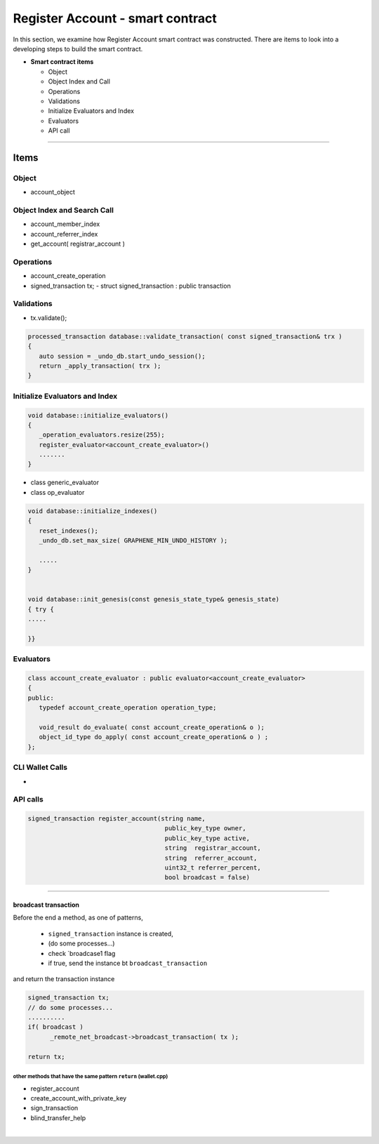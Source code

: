 
.. _reg-acc-smartcontract:

Register Account - smart contract
***********************

In this section, we examine how Register Account smart contract was constructed. There are items to look into a developing steps to build the smart contract. 

* **Smart contract items**

  - Object
  - Object Index and Call
  - Operations
  - Validations
  - Initialize Evaluators and Index
  - Evaluators
  - API call

-------------------

Items
========================

Object
---------------------------------------------
- account_object



Object Index and Search Call
---------------------------------------------
- account_member_index
- account_referrer_index

- get_account( registrar_account )


Operations
---------------------------------------------
- account_create_operation


- signed_transaction tx;
  - struct signed_transaction : public transaction

Validations
---------------------------------------------
- tx.validate();

.. code-block:: cpp 

	processed_transaction database::validate_transaction( const signed_transaction& trx )
	{
	   auto session = _undo_db.start_undo_session();
	   return _apply_transaction( trx );
	}


Initialize Evaluators and Index
---------------------------------------------


.. code-block:: cpp 

	void database::initialize_evaluators()
	{
	   _operation_evaluators.resize(255);
	   register_evaluator<account_create_evaluator>()
	   .......
	}   


- class generic_evaluator
- class op_evaluator


	

.. code-block:: cpp 
	
	void database::initialize_indexes()
	{
	   reset_indexes();
	   _undo_db.set_max_size( GRAPHENE_MIN_UNDO_HISTORY );    

	   .....   
	}  


	void database::init_genesis(const genesis_state_type& genesis_state)
	{ try {
	.....

	}}	
	
	
	
   
Evaluators
---------------------------------------------

.. code-block:: cpp 

	class account_create_evaluator : public evaluator<account_create_evaluator>
	{
	public:
	   typedef account_create_operation operation_type;

	   void_result do_evaluate( const account_create_operation& o );
	   object_id_type do_apply( const account_create_operation& o ) ;
	};

CLI Wallet Calls
---------------------------------------------
- 

API calls
---------------------------------------------

.. code-block:: cpp 


  signed_transaction register_account(string name,
                                       public_key_type owner,
                                       public_key_type active,
                                       string  registrar_account,
                                       string  referrer_account,
                                       uint32_t referrer_percent,
                                       bool broadcast = false)
									   
									   
--------------------


broadcast transaction 
^^^^^^^^^^^^^^^^^^^^^^^

Before the end a method, as one of patterns, 

  - ``signed_transaction`` instance is created, 
  - (do some processes...)
  - check `broadcase1 flag 
  - if true, send the instance bt ``broadcast_transaction``
  
and return the transaction instance
  

.. code-block:: cpp 

   signed_transaction tx;
   // do some processes...
   ..........
   if( broadcast )
 	 _remote_net_broadcast->broadcast_transaction( tx );

   return tx;
  
  

other methods that have the same pattern ``return`` (wallet.cpp)
~~~~~~~~~~~~~~~~~~~~~~~~~~~~~~~~~~~~~~~~~~~~~~~~~~~~~~~~~~~~~~~~~~~~~~~~~~
	
- register_account	  
- create_account_with_private_key  
- sign_transaction
- blind_transfer_help	  
	  

											   

|

